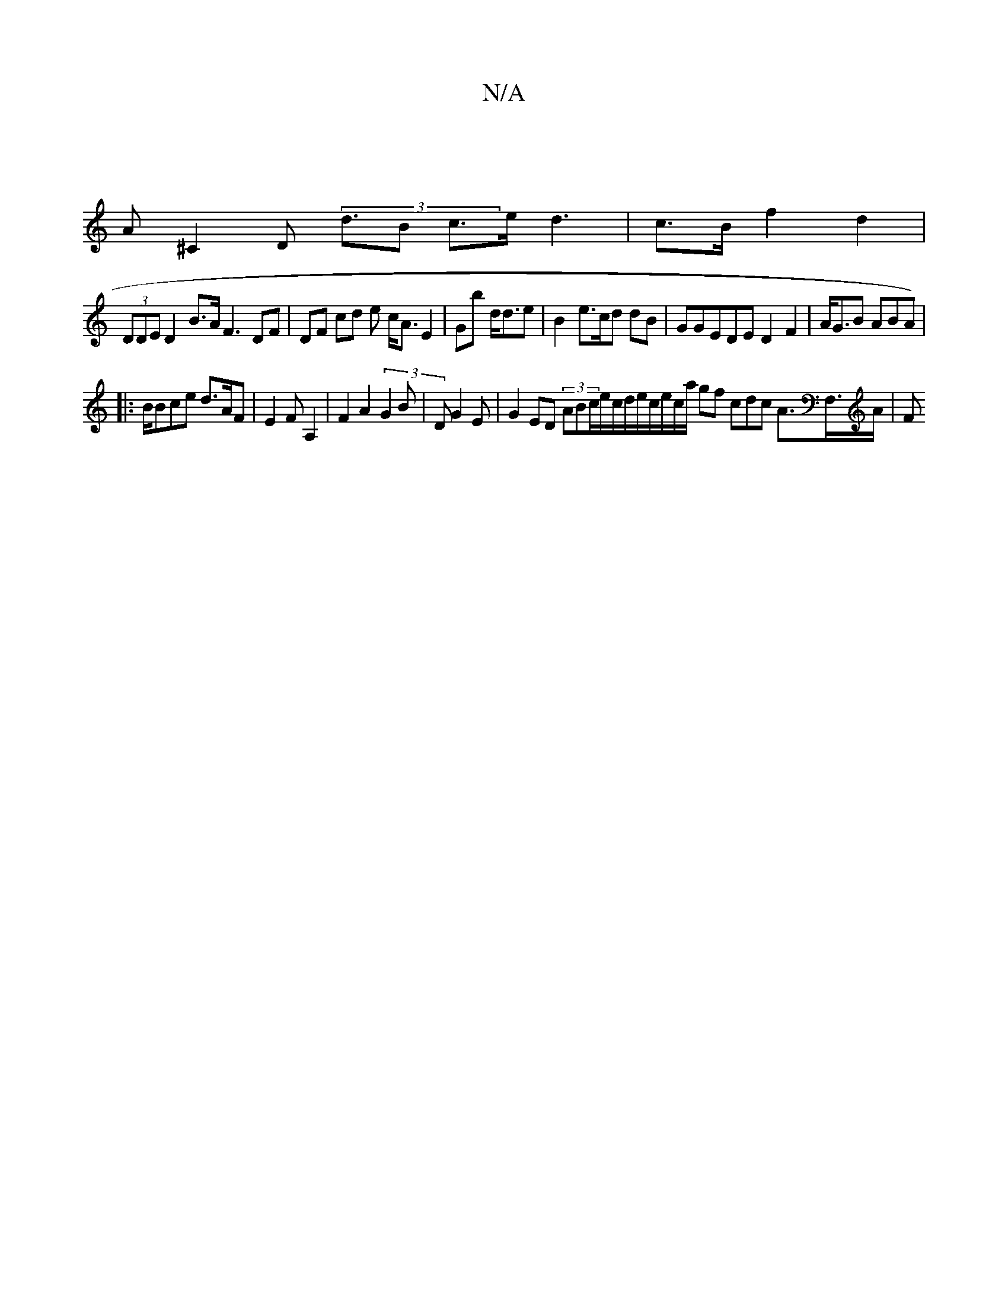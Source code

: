 X:1
T:N/A
M:4/4
R:N/A
K:Cmajor
|
A^C2 D2 (3<dB c>e d3 |c>B f2 d2|
(3DmDED2B>A F3 DF|DF cd e c<AE2 | Gb d<de | B2 e>cd dB|GGEDE D2F2|A<GB ABA) |
|:B/Bce d>AF|E2 FA,2| F2 A2 (3G2B | DG2E | G2 ED (3ABc/e/c/d/e/c/e/c/a/ gf cdc A>F,>A|F